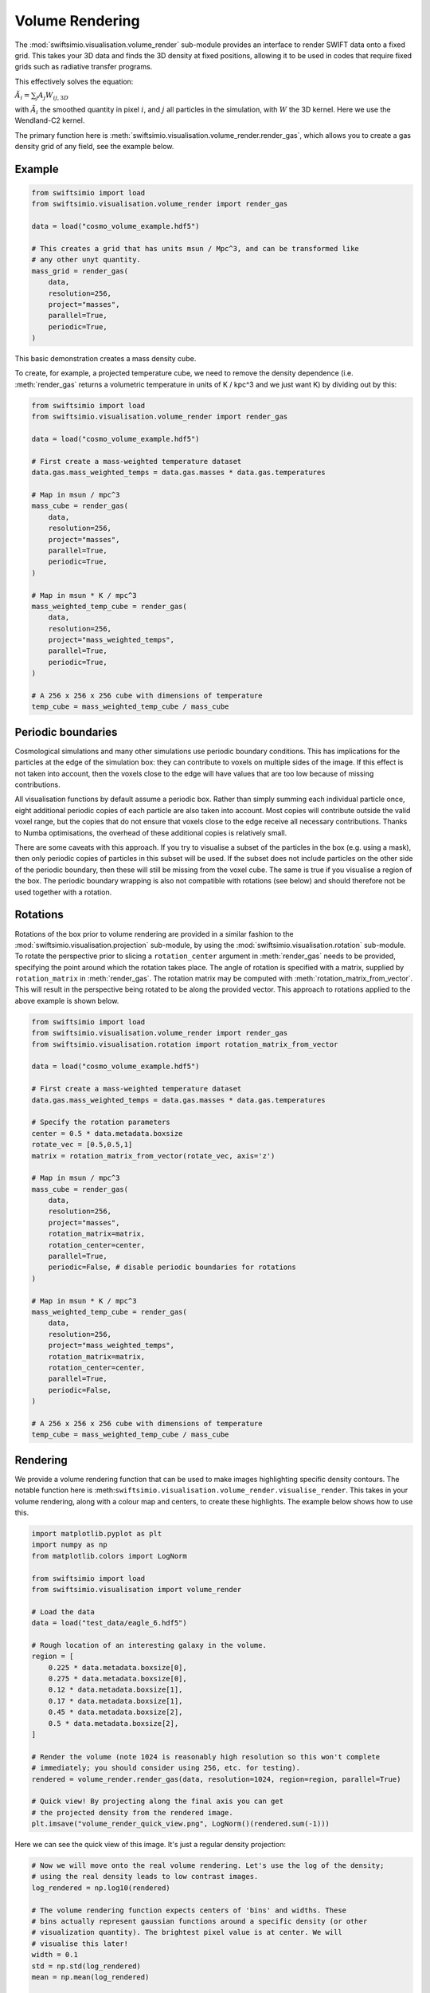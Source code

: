 Volume Rendering
================

The :mod:`swiftsimio.visualisation.volume_render` sub-module provides an
interface to render SWIFT data onto a fixed grid. This takes your 3D data and
finds the 3D density at fixed positions, allowing it to be used in codes that
require fixed grids such as radiative transfer programs.

This effectively solves the equation:

:math:`\tilde{A}_i = \sum_j A_j W_{ij, 3D}`

with :math:`\tilde{A}_i` the smoothed quantity in pixel :math:`i`, and
:math:`j` all particles in the simulation, with :math:`W` the 3D kernel.
Here we use the Wendland-C2 kernel.

The primary function here is
:meth:`swiftsimio.visualisation.volume_render.render_gas`, which allows you
to create a gas density grid of any field, see the example below.

Example
-------

.. code-block:: python

   from swiftsimio import load
   from swiftsimio.visualisation.volume_render import render_gas

   data = load("cosmo_volume_example.hdf5")

   # This creates a grid that has units msun / Mpc^3, and can be transformed like
   # any other unyt quantity.
   mass_grid = render_gas(
       data,
       resolution=256,
       project="masses",
       parallel=True,
       periodic=True,
   )

This basic demonstration creates a mass density cube.

To create, for example, a projected temperature cube, we need to remove the
density dependence (i.e. :meth:`render_gas` returns a volumetric
temperature in units of K / kpc^3 and we just want K) by dividing out by
this:

.. code-block:: python

   from swiftsimio import load
   from swiftsimio.visualisation.volume_render import render_gas

   data = load("cosmo_volume_example.hdf5")

   # First create a mass-weighted temperature dataset
   data.gas.mass_weighted_temps = data.gas.masses * data.gas.temperatures

   # Map in msun / mpc^3
   mass_cube = render_gas(
       data,
       resolution=256,
       project="masses",
       parallel=True,
       periodic=True,
   )

   # Map in msun * K / mpc^3
   mass_weighted_temp_cube = render_gas(
       data,
       resolution=256,
       project="mass_weighted_temps",
       parallel=True,
       periodic=True,
   )

   # A 256 x 256 x 256 cube with dimensions of temperature
   temp_cube = mass_weighted_temp_cube / mass_cube

Periodic boundaries
-------------------

Cosmological simulations and many other simulations use periodic boundary
conditions. This has implications for the particles at the edge of the
simulation box: they can contribute to voxels on multiple sides of the image.
If this effect is not taken into account, then the voxels close to the edge
will have values that are too low because of missing contributions.

All visualisation functions by default assume a periodic box. Rather than
simply summing each individual particle once, eight additional periodic copies
of each particle are also taken into account. Most copies will contribute
outside the valid voxel range, but the copies that do not ensure that voxels
close to the edge receive all necessary contributions. Thanks to Numba
optimisations, the overhead of these additional copies is relatively small.

There are some caveats with this approach. If you try to visualise a subset of
the particles in the box (e.g. using a mask), then only periodic copies of
particles in this subset will be used. If the subset does not include particles
on the other side of the periodic boundary, then these will still be missing
from the voxel cube. The same is true if you visualise a region of the box.
The periodic boundary wrapping is also not compatible with rotations (see below)
and should therefore not be used together with a rotation.

Rotations
---------

Rotations of the box prior to volume rendering are provided in a similar fashion 
to the :mod:`swiftsimio.visualisation.projection` sub-module, by using the 
:mod:`swiftsimio.visualisation.rotation` sub-module. To rotate the perspective
prior to slicing a ``rotation_center`` argument in :meth:`render_gas` needs
to be provided, specifying the point around which the rotation takes place. 
The angle of rotation is specified with a matrix, supplied by ``rotation_matrix``
in :meth:`render_gas`. The rotation matrix may be computed with 
:meth:`rotation_matrix_from_vector`. This will result in the perspective being 
rotated to be along the provided vector. This approach to rotations applied to 
the above example is shown below.

.. code-block:: python

   from swiftsimio import load
   from swiftsimio.visualisation.volume_render import render_gas
   from swiftsimio.visualisation.rotation import rotation_matrix_from_vector

   data = load("cosmo_volume_example.hdf5")

   # First create a mass-weighted temperature dataset
   data.gas.mass_weighted_temps = data.gas.masses * data.gas.temperatures

   # Specify the rotation parameters
   center = 0.5 * data.metadata.boxsize
   rotate_vec = [0.5,0.5,1]
   matrix = rotation_matrix_from_vector(rotate_vec, axis='z')
   
   # Map in msun / mpc^3
   mass_cube = render_gas(
       data,
       resolution=256,
       project="masses",
       rotation_matrix=matrix,
       rotation_center=center,
       parallel=True,
       periodic=False, # disable periodic boundaries for rotations
   )
   
   # Map in msun * K / mpc^3
   mass_weighted_temp_cube = render_gas(
       data, 
       resolution=256,
       project="mass_weighted_temps",
       rotation_matrix=matrix,
       rotation_center=center,
       parallel=True,
       periodic=False,
   )

   # A 256 x 256 x 256 cube with dimensions of temperature
   temp_cube = mass_weighted_temp_cube / mass_cube


Rendering
---------

We provide a volume rendering function that can be used to make images highlighting
specific density contours. The notable function here is
:meth:``swiftsimio.visualisation.volume_render.visualise_render``. This takes
in your volume rendering, along with a colour map and centers, to create
these highlights. The example below shows how to use this.

.. code-block:: python

   import matplotlib.pyplot as plt
   import numpy as np
   from matplotlib.colors import LogNorm
   
   from swiftsimio import load
   from swiftsimio.visualisation import volume_render
   
   # Load the data
   data = load("test_data/eagle_6.hdf5")
   
   # Rough location of an interesting galaxy in the volume.
   region = [
       0.225 * data.metadata.boxsize[0],
       0.275 * data.metadata.boxsize[0],
       0.12 * data.metadata.boxsize[1],
       0.17 * data.metadata.boxsize[1],
       0.45 * data.metadata.boxsize[2],
       0.5 * data.metadata.boxsize[2],
   ]
   
   # Render the volume (note 1024 is reasonably high resolution so this won't complete
   # immediately; you should consider using 256, etc. for testing).
   rendered = volume_render.render_gas(data, resolution=1024, region=region, parallel=True)
   
   # Quick view! By projecting along the final axis you can get
   # the projected density from the rendered image.
   plt.imsave("volume_render_quick_view.png", LogNorm()(rendered.sum(-1)))

Here we can see the quick view of this image. It's just a regular density projection:

.. image:: volume_render_quick_view.png

.. code-block:: python
   
   # Now we will move onto the real volume rendering. Let's use the log of the density;
   # using the real density leads to low contrast images.
   log_rendered = np.log10(rendered)
   
   # The volume rendering function expects centers of 'bins' and widths. These
   # bins actually represent gaussian functions around a specific density (or other
   # visualization quantity). The brightest pixel value is at center. We will
   # visualise this later!
   width = 0.1
   std = np.std(log_rendered)
   mean = np.mean(log_rendered)
   
   # It's helpful to choose the centers relative to the data you have. When making
   # a movie, you will obviously want to choose the centers to be the same for each
   # frame.
   centers = [mean + x * std for x in [1.0, 3.0, 5.0, 7.0]]
   
   # This will visualize your render options. The centers are shown as gaussians and
   # vertical lines.
   fig, ax = volume_render.visualise_render_options(
       centers=centers, widths=width, cmap="viridis"
   )
   
   histogram, edges = np.histogram(
       log_rendered.flat,
       bins=128,
       range=(min(centers) - 5.0 * width, max(centers) + 5.0 * width),
   )
   bc = (edges[:-1] + edges[1:]) / 2.0
   
   # The normalization here is the height of a gaussian!
   ax.plot(bc, histogram / (np.max(histogram) * np.sqrt(2.0 * np.pi) * width))
   ax.semilogy()
   ax.set_xlabel("$\\log_{10}(\\rho)$")
   
   plt.savefig("volume_render_options.png")

This function :meth:`swiftsimio.visualisation.volume_render.visualise_render_options` allows
you to see what densities your rendering is picking out:

.. image:: volume_render_options.png

.. code-block:: python   
   # Now we can really visualize the rendering.
   img, norms = volume_render.visualise_render(
       log_rendered,
       centers,
       widths=width,
       cmap="viridis",
   )
   
   # Sometimes, these images can be a bit dark. You can increase the brightness using
   # tools like PIL or in your favourite image editor.
   from PIL import Image, ImageEnhance
   
   pilimg = Image.fromarray((img * 255.0).astype(np.uint8))
   enhanced = ImageEnhance.Contrast(ImageEnhance.Brightness(pilimg).enhance(2.0)).enhance(
       1.2
   )
   
   enhanced.save("volume_render_example.png")

Which produces the image:

.. image:: volume_render_example.png

Once you have this base image, you can always use your photo editor to tweak it further.
In particular, open the 'levels' panel and play around with the sliders!


Lower-level API
---------------

The lower-level API for volume rendering allows for any general positions,
smoothing lengths, and smoothed quantities, to generate a pixel grid that
represents the smoothed, volume rendered, version of the data.

This API is available through
:meth:`swiftsimio.visualisation.volume_render.scatter` and
:meth:`swiftsimio.visualisation.volume_render.scatter_parallel` for the parallel
version. The parallel version uses significantly more memory as it allocates
a thread-local image array for each thread, summing them in the end. Here we
will only describe the ``scatter`` variant, but they behave in the exact same way.

To use this function, you will need:

+ x-positions of all of your particles, ``x``.
+ y-positions of all of your particles, ``y``.
+ z-positions of all of your particles, ``z``.
+ A quantity which you wish to smooth for all particles, such as their
  mass, ``m``.
+ Smoothing lengths for all particles, ``h``.
+ The resolution you wish to make your cube at, ``res``.

Optionally, you will also need:
+ the size of the simulation box in x, y and z, ``box_x``, ``box_y`` and ``box_z``.

The key here is that only particles in the domain [0, 1] in x, [0, 1] in y,
and [0, 1] in z. will be visible in the cube. You may have particles outside
of this range; they will not crash the code, and may even contribute to the
image if their smoothing lengths overlap with [0, 1]. You will need to
re-scale your data such that it lives within this range. Then you may use the
function as follows:

.. code-block:: python

   from swiftsimio.visualisation.volume_render import scatter

   # Using the variable names from above
   out = scatter(x=x, y=y, z=z, h=h, m=m, res=res)

``out`` will be a 3D :mod:`numpy` grid of shape ``[res, res, res]``. You will
need to re-scale this back to your original dimensions to get it in the
correct units, and do not forget that it now represents the smoothed quantity
per volume.

If the optional arguments ``box_x``, ``box_y`` and ``box_z`` are provided, they
should contain the simulation box size in the same re-scaled coordinates as 
``x``, ``y`` and ``z``. The rendering function will then correctly apply
periodic boundary wrapping. If ``box_x``, ``box_y`` and ``box_z`` are not
provided or set to 0, no periodic boundaries are applied
